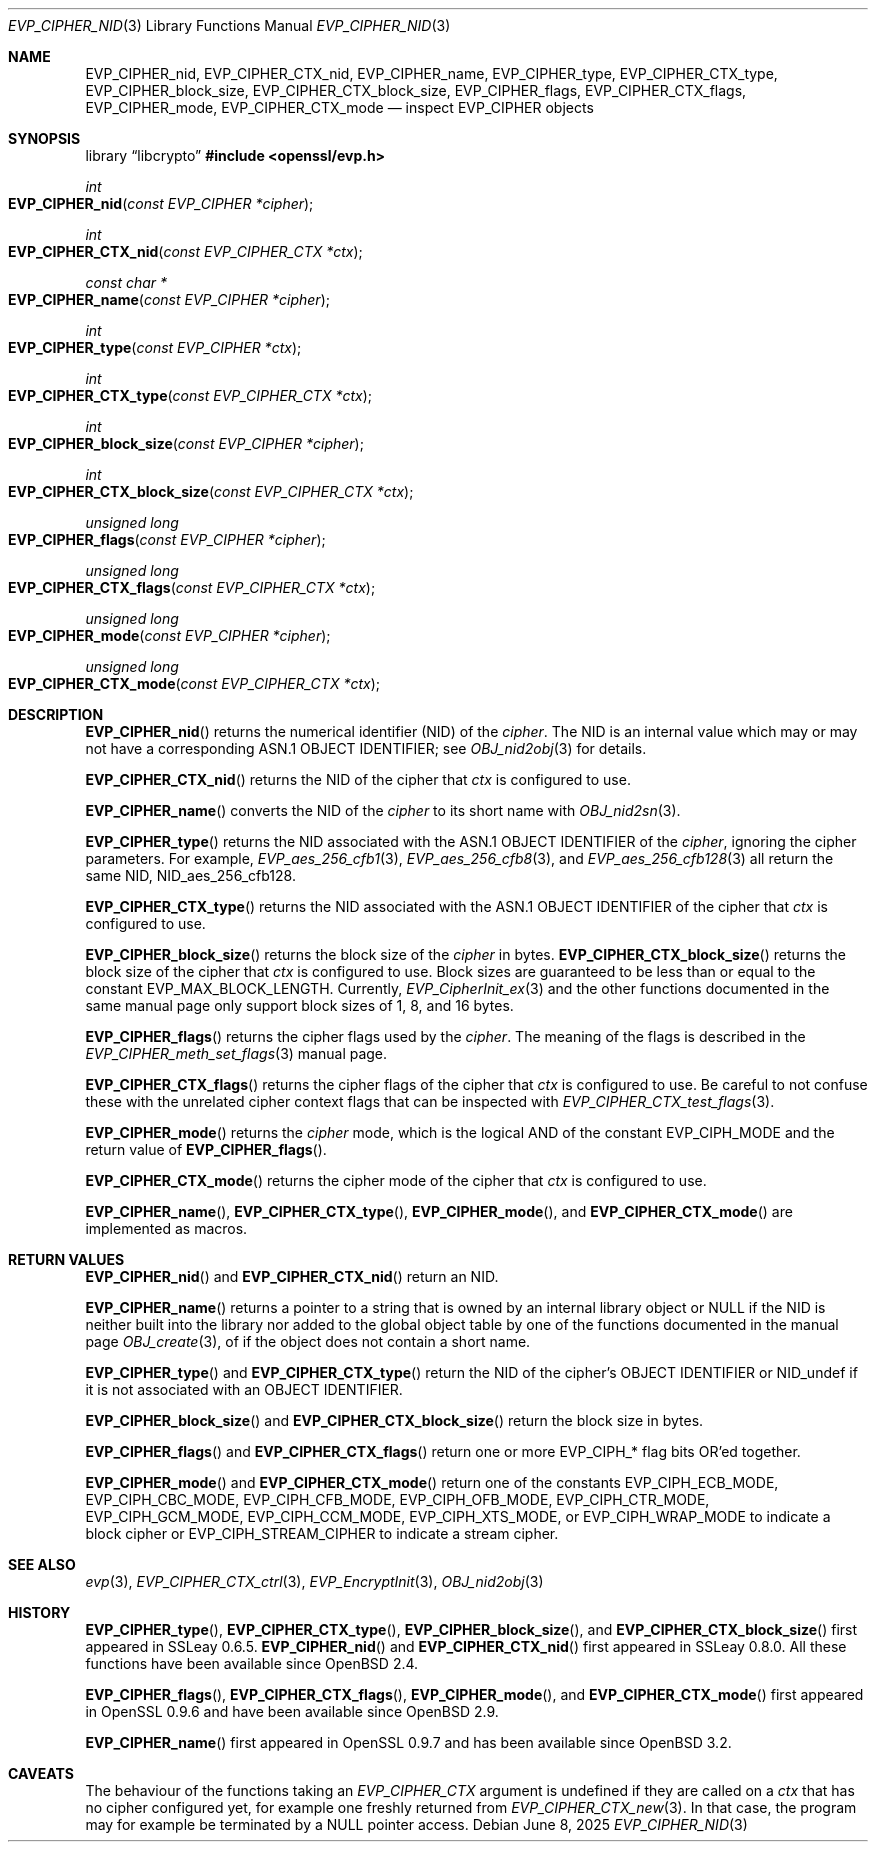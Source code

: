 .\" $OpenBSD: EVP_CIPHER_nid.3,v 1.4 2025/06/08 22:40:29 schwarze Exp $
.\" full merge up to: OpenSSL man3/EVP_EncryptInit.pod
.\"   0874d7f2 Oct 11 13:13:47 2022 +0100
.\"
.\" This file is a derived work.
.\" The changes are covered by the following Copyright and license:
.\"
.\" Copyright (c) 2018, 2023 Ingo Schwarze <schwarze@openbsd.org>
.\"
.\" Permission to use, copy, modify, and distribute this software for any
.\" purpose with or without fee is hereby granted, provided that the above
.\" copyright notice and this permission notice appear in all copies.
.\"
.\" THE SOFTWARE IS PROVIDED "AS IS" AND THE AUTHOR DISCLAIMS ALL WARRANTIES
.\" WITH REGARD TO THIS SOFTWARE INCLUDING ALL IMPLIED WARRANTIES OF
.\" MERCHANTABILITY AND FITNESS. IN NO EVENT SHALL THE AUTHOR BE LIABLE FOR
.\" ANY SPECIAL, DIRECT, INDIRECT, OR CONSEQUENTIAL DAMAGES OR ANY DAMAGES
.\" WHATSOEVER RESULTING FROM LOSS OF USE, DATA OR PROFITS, WHETHER IN AN
.\" ACTION OF CONTRACT, NEGLIGENCE OR OTHER TORTIOUS ACTION, ARISING OUT OF
.\" OR IN CONNECTION WITH THE USE OR PERFORMANCE OF THIS SOFTWARE.
.\"
.\" The original file was written by Dr. Stephen Henson <steve@openssl.org>.
.\" Copyright (c) 2000 The OpenSSL Project.  All rights reserved.
.\"
.\" Redistribution and use in source and binary forms, with or without
.\" modification, are permitted provided that the following conditions
.\" are met:
.\"
.\" 1. Redistributions of source code must retain the above copyright
.\"    notice, this list of conditions and the following disclaimer.
.\"
.\" 2. Redistributions in binary form must reproduce the above copyright
.\"    notice, this list of conditions and the following disclaimer in
.\"    the documentation and/or other materials provided with the
.\"    distribution.
.\"
.\" 3. All advertising materials mentioning features or use of this
.\"    software must display the following acknowledgment:
.\"    "This product includes software developed by the OpenSSL Project
.\"    for use in the OpenSSL Toolkit. (http://www.openssl.org/)"
.\"
.\" 4. The names "OpenSSL Toolkit" and "OpenSSL Project" must not be used to
.\"    endorse or promote products derived from this software without
.\"    prior written permission. For written permission, please contact
.\"    openssl-core@openssl.org.
.\"
.\" 5. Products derived from this software may not be called "OpenSSL"
.\"    nor may "OpenSSL" appear in their names without prior written
.\"    permission of the OpenSSL Project.
.\"
.\" 6. Redistributions of any form whatsoever must retain the following
.\"    acknowledgment:
.\"    "This product includes software developed by the OpenSSL Project
.\"    for use in the OpenSSL Toolkit (http://www.openssl.org/)"
.\"
.\" THIS SOFTWARE IS PROVIDED BY THE OpenSSL PROJECT ``AS IS'' AND ANY
.\" EXPRESSED OR IMPLIED WARRANTIES, INCLUDING, BUT NOT LIMITED TO, THE
.\" IMPLIED WARRANTIES OF MERCHANTABILITY AND FITNESS FOR A PARTICULAR
.\" PURPOSE ARE DISCLAIMED.  IN NO EVENT SHALL THE OpenSSL PROJECT OR
.\" ITS CONTRIBUTORS BE LIABLE FOR ANY DIRECT, INDIRECT, INCIDENTAL,
.\" SPECIAL, EXEMPLARY, OR CONSEQUENTIAL DAMAGES (INCLUDING, BUT
.\" NOT LIMITED TO, PROCUREMENT OF SUBSTITUTE GOODS OR SERVICES;
.\" LOSS OF USE, DATA, OR PROFITS; OR BUSINESS INTERRUPTION)
.\" HOWEVER CAUSED AND ON ANY THEORY OF LIABILITY, WHETHER IN CONTRACT,
.\" STRICT LIABILITY, OR TORT (INCLUDING NEGLIGENCE OR OTHERWISE)
.\" ARISING IN ANY WAY OUT OF THE USE OF THIS SOFTWARE, EVEN IF ADVISED
.\" OF THE POSSIBILITY OF SUCH DAMAGE.
.\"
.Dd $Mdocdate: June 8 2025 $
.Dt EVP_CIPHER_NID 3
.Os
.Sh NAME
.Nm EVP_CIPHER_nid ,
.Nm EVP_CIPHER_CTX_nid ,
.Nm EVP_CIPHER_name ,
.Nm EVP_CIPHER_type ,
.Nm EVP_CIPHER_CTX_type ,
.Nm EVP_CIPHER_block_size ,
.Nm EVP_CIPHER_CTX_block_size ,
.Nm EVP_CIPHER_flags ,
.Nm EVP_CIPHER_CTX_flags ,
.Nm EVP_CIPHER_mode ,
.Nm EVP_CIPHER_CTX_mode
.Nd inspect EVP_CIPHER objects
.Sh SYNOPSIS
.Lb libcrypto
.In openssl/evp.h
.Ft int
.Fo EVP_CIPHER_nid
.Fa "const EVP_CIPHER *cipher"
.Fc
.Ft int
.Fo EVP_CIPHER_CTX_nid
.Fa "const EVP_CIPHER_CTX *ctx"
.Fc
.Ft const char *
.Fo EVP_CIPHER_name
.Fa "const EVP_CIPHER *cipher"
.Fc
.Ft int
.Fo EVP_CIPHER_type
.Fa "const EVP_CIPHER *ctx"
.Fc
.Ft int
.Fo EVP_CIPHER_CTX_type
.Fa "const EVP_CIPHER_CTX *ctx"
.Fc
.Ft int
.Fo EVP_CIPHER_block_size
.Fa "const EVP_CIPHER *cipher"
.Fc
.Ft int
.Fo EVP_CIPHER_CTX_block_size
.Fa "const EVP_CIPHER_CTX *ctx"
.Fc
.Ft unsigned long
.Fo EVP_CIPHER_flags
.Fa "const EVP_CIPHER *cipher"
.Fc
.Ft unsigned long
.Fo EVP_CIPHER_CTX_flags
.Fa "const EVP_CIPHER_CTX *ctx"
.Fc
.Ft unsigned long
.Fo EVP_CIPHER_mode
.Fa "const EVP_CIPHER *cipher"
.Fc
.Ft unsigned long
.Fo EVP_CIPHER_CTX_mode
.Fa "const EVP_CIPHER_CTX *ctx"
.Fc
.Sh DESCRIPTION
.Fn EVP_CIPHER_nid
returns the numerical identifier (NID) of the
.Fa cipher .
The NID is an internal value which may or may not have a corresponding
ASN.1 OBJECT IDENTIFIER; see
.Xr OBJ_nid2obj 3
for details.
.Pp
.Fn EVP_CIPHER_CTX_nid
returns the NID of the cipher that
.Fa ctx
is configured to use.
.Pp
.Fn EVP_CIPHER_name
converts the NID of the
.Fa cipher
to its short name with
.Xr OBJ_nid2sn 3 .
.Pp
.Fn EVP_CIPHER_type
returns the NID associated with the ASN.1 OBJECT IDENTIFIER of the
.Fa cipher ,
ignoring the cipher parameters.
For example,
.Xr EVP_aes_256_cfb1 3 ,
.Xr EVP_aes_256_cfb8 3 ,
and
.Xr EVP_aes_256_cfb128 3
all return the same NID,
.Dv NID_aes_256_cfb128 .
.Pp
.Fn EVP_CIPHER_CTX_type
returns the NID associated with the ASN.1 OBJECT IDENTIFIER of the cipher that
.Fa ctx
is configured to use.
.Pp
.Fn EVP_CIPHER_block_size
returns the block size of the
.Fa cipher
in bytes.
.Fn EVP_CIPHER_CTX_block_size
returns the block size of the cipher that
.Fa ctx
is configured to use.
Block sizes are guaranteed to be less than or equal to the constant
.Dv EVP_MAX_BLOCK_LENGTH .
Currently,
.Xr EVP_CipherInit_ex 3
and the other functions documented in the same manual page
only support block sizes of 1, 8, and 16 bytes.
.Pp
.Fn EVP_CIPHER_flags
returns the cipher flags used by the
.Fa cipher .
The meaning of the flags is described in the
.Xr EVP_CIPHER_meth_set_flags 3
manual page.
.Pp
.Fn EVP_CIPHER_CTX_flags
returns the cipher flags of the cipher that
.Fa ctx
is configured to use.
Be careful to not confuse these with the unrelated cipher context flags
that can be inspected with
.Xr EVP_CIPHER_CTX_test_flags 3 .
.Pp
.Fn EVP_CIPHER_mode
returns the
.Fa cipher
mode, which is the logical AND of the constant
.Dv EVP_CIPH_MODE
and the return value of
.Fn EVP_CIPHER_flags .
.Pp
.Fn EVP_CIPHER_CTX_mode
returns the cipher mode of the cipher that
.Fa ctx
is configured to use.
.Pp
.Fn EVP_CIPHER_name ,
.Fn EVP_CIPHER_CTX_type ,
.Fn EVP_CIPHER_mode ,
and
.Fn EVP_CIPHER_CTX_mode
are implemented as macros.
.Sh RETURN VALUES
.Fn EVP_CIPHER_nid
and
.Fn EVP_CIPHER_CTX_nid
return an NID.
.Pp
.Fn EVP_CIPHER_name
returns a pointer to a string that is owned by an internal library object or
.Dv NULL
if the NID is neither built into the library nor added to the global
object table by one of the functions documented in the manual page
.Xr OBJ_create 3 ,
of if the object does not contain a short name.
.Pp
.Fn EVP_CIPHER_type
and
.Fn EVP_CIPHER_CTX_type
return the NID of the cipher's OBJECT IDENTIFIER or
.Dv NID_undef
if it is not associated with an OBJECT IDENTIFIER.
.Pp
.Fn EVP_CIPHER_block_size
and
.Fn EVP_CIPHER_CTX_block_size
return the block size in bytes.
.Pp
.Fn EVP_CIPHER_flags
and
.Fn EVP_CIPHER_CTX_flags
return one or more
.Dv EVP_CIPH_*
flag bits OR'ed together.
.Pp
.Fn EVP_CIPHER_mode
and
.Fn EVP_CIPHER_CTX_mode
return one of the constants
.Dv EVP_CIPH_ECB_MODE ,
.Dv EVP_CIPH_CBC_MODE ,
.Dv EVP_CIPH_CFB_MODE ,
.Dv EVP_CIPH_OFB_MODE ,
.Dv EVP_CIPH_CTR_MODE ,
.Dv EVP_CIPH_GCM_MODE ,
.Dv EVP_CIPH_CCM_MODE ,
.Dv EVP_CIPH_XTS_MODE ,
or
.Dv EVP_CIPH_WRAP_MODE
to indicate a block cipher or
.Dv EVP_CIPH_STREAM_CIPHER
to indicate a stream cipher.
.Sh SEE ALSO
.Xr evp 3 ,
.Xr EVP_CIPHER_CTX_ctrl 3 ,
.Xr EVP_EncryptInit 3 ,
.Xr OBJ_nid2obj 3
.Sh HISTORY
.Fn EVP_CIPHER_type ,
.Fn EVP_CIPHER_CTX_type ,
.Fn EVP_CIPHER_block_size ,
and
.Fn EVP_CIPHER_CTX_block_size
first appeared in SSLeay 0.6.5.
.Fn EVP_CIPHER_nid
and
.Fn EVP_CIPHER_CTX_nid
first appeared in SSLeay 0.8.0.
All these functions have been available since
.Ox 2.4 .
.Pp
.Fn EVP_CIPHER_flags ,
.Fn EVP_CIPHER_CTX_flags ,
.Fn EVP_CIPHER_mode ,
and
.Fn EVP_CIPHER_CTX_mode
first appeared in OpenSSL 0.9.6 and have been available since
.Ox 2.9 .
.Pp
.Fn EVP_CIPHER_name
first appeared in OpenSSL 0.9.7 and has been available since
.Ox 3.2 .
.Sh CAVEATS
The behaviour of the functions taking an
.Vt EVP_CIPHER_CTX
argument is undefined if they are called on a
.Fa ctx
that has no cipher configured yet, for example one freshly returned from
.Xr EVP_CIPHER_CTX_new 3 .
In that case, the program may for example be terminated by a
.Dv NULL
pointer access.
